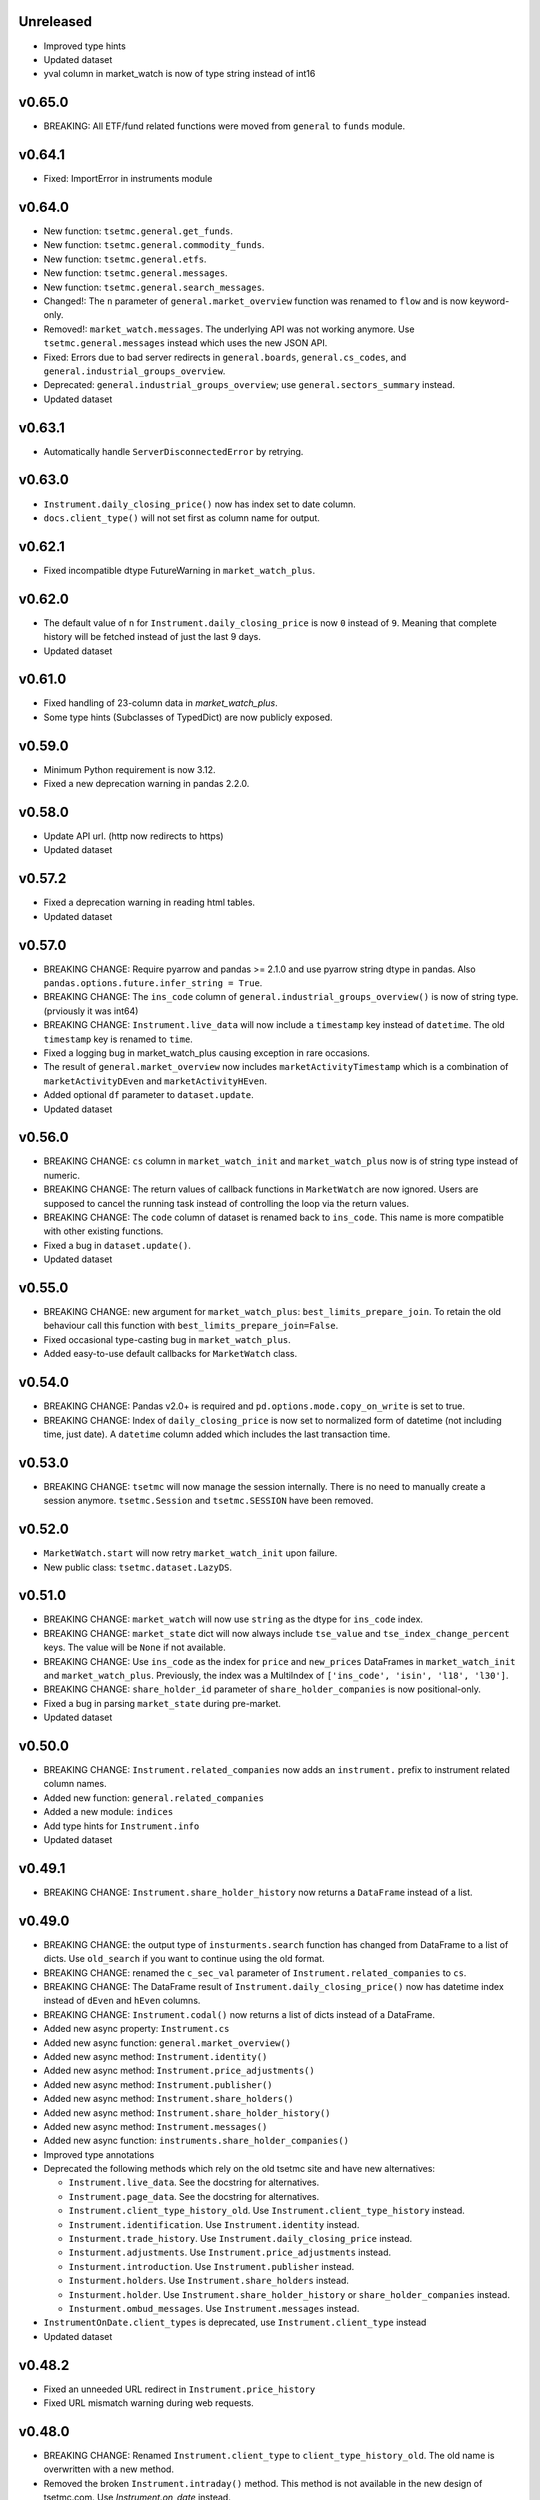 Unreleased
----------
* Improved type hints
* Updated dataset
* yval column in market_watch is now of type string instead of int16

v0.65.0
-------
* BREAKING: All ETF/fund related functions were moved from ``general`` to ``funds`` module.

v0.64.1
-------
* Fixed: ImportError in instruments module

v0.64.0
-------
* New function: ``tsetmc.general.get_funds``.
* New function: ``tsetmc.general.commodity_funds``.
* New function: ``tsetmc.general.etfs``.
* New function: ``tsetmc.general.messages``.
* New function: ``tsetmc.general.search_messages``.
* Changed!: The ``n`` parameter of ``general.market_overview`` function was renamed to ``flow`` and is now keyword-only.
* Removed!: ``market_watch.messages``. The underlying API was not working anymore. Use ``tsetmc.general.messages`` instead which uses the new JSON API.
* Fixed: Errors due to bad server redirects in ``general.boards``, ``general.cs_codes``, and ``general.industrial_groups_overview``.
* Deprecated: ``general.industrial_groups_overview``; use ``general.sectors_summary`` instead.
* Updated dataset

v0.63.1
-------
* Automatically handle ``ServerDisconnectedError`` by retrying.

v0.63.0
-------
* ``Instrument.daily_closing_price()`` now has index set to date column.
* ``docs.client_type()`` will not set first as column name for output.

v0.62.1
-------
* Fixed incompatible dtype FutureWarning in  ``market_watch_plus``.

v0.62.0
-------
* The default value of ``n`` for ``Instrument.daily_closing_price`` is now ``0`` instead of ``9``. Meaning that complete history will be fetched instead of just the last 9 days.
* Updated dataset

v0.61.0
-------
* Fixed handling of 23-column data in `market_watch_plus`.
* Some type hints (Subclasses of TypedDict) are now publicly exposed.

v0.59.0
-------
* Minimum Python requirement is now 3.12.
* Fixed a new deprecation warning in pandas 2.2.0.

v0.58.0
-------
* Update API url. (http now redirects to https)
* Updated dataset

v0.57.2
-------
* Fixed a deprecation warning in reading html tables.
* Updated dataset

v0.57.0
-------
* BREAKING CHANGE: Require pyarrow and pandas >= 2.1.0 and use pyarrow string dtype in pandas. Also ``pandas.options.future.infer_string = True``.
* BREAKING CHANGE: The ``ins_code`` column of ``general.industrial_groups_overview()`` is now of string type. (prviously it was int64)
* BREAKING CHANGE: ``Instrument.live_data`` will now include a ``timestamp`` key instead of ``datetime``. The old ``timestamp`` key is renamed to ``time``.
* Fixed a logging bug in market_watch_plus causing exception in rare occasions.
* The result of ``general.market_overview`` now includes ``marketActivityTimestamp`` which is a combination of ``marketActivityDEven`` and ``marketActivityHEven``.
* Added optional ``df`` parameter to ``dataset.update``.
* Updated dataset

v0.56.0
-------
* BREAKING CHANGE: ``cs`` column in ``market_watch_init`` and ``market_watch_plus`` now is of string type instead of numeric.
* BREAKING CHANGE: The return values of callback functions in ``MarketWatch`` are now ignored. Users are supposed to cancel the running task instead of controlling the loop via the return values.
* BREAKING CHANGE: The ``code`` column of dataset is renamed back to ``ins_code``. This name is more compatible with other existing functions.
* Fixed a bug in ``dataset.update()``.
* Updated dataset

v0.55.0
-------
* BREAKING CHANGE: new argument for ``market_watch_plus``: ``best_limits_prepare_join``. To retain the old behaviour call this function with ``best_limits_prepare_join=False``.
* Fixed occasional type-casting bug in ``market_watch_plus``.
* Added easy-to-use default callbacks for ``MarketWatch`` class.

v0.54.0
-------
* BREAKING CHANGE: Pandas v2.0+ is required and ``pd.options.mode.copy_on_write`` is set to true.
* BREAKING CHANGE: Index of ``daily_closing_price`` is now set to normalized form of datetime (not including time, just date). A ``datetime`` column added which includes the last transaction time.

v0.53.0
-------
* BREAKING CHANGE: ``tsetmc`` will now manage the session internally. There is no need to manually create a session anymore. ``tsetmc.Session`` and ``tsetmc.SESSION`` have been removed.

v0.52.0
-------
* ``MarketWatch.start`` will now retry ``market_watch_init`` upon failure.
* New public class: ``tsetmc.dataset.LazyDS``.


v0.51.0
-------
* BREAKING CHANGE: ``market_watch`` will now use ``string`` as the dtype for ``ins_code`` index.
* BREAKING CHANGE: ``market_state`` dict will now always include ``tse_value`` and ``tse_index_change_percent`` keys. The value will be ``None`` if not available.
* BREAKING CHANGE: Use ``ins_code`` as the index for ``price`` and ``new_prices`` DataFrames in ``market_watch_init`` and ``market_watch_plus``. Previously, the index was a MultiIndex of ``['ins_code', 'isin', 'l18', 'l30']``.
* BREAKING CHANGE: ``share_holder_id`` parameter of ``share_holder_companies`` is now positional-only.
* Fixed a bug in parsing ``market_state`` during pre-market.
* Updated dataset

v0.50.0
-------
* BREAKING CHANGE: ``Instrument.related_companies`` now adds an ``instrument.`` prefix to instrument related column names.
* Added new function: ``general.related_companies``
* Added a new module: ``indices``
* Add type hints for ``Instrument.info``
* Updated dataset

v0.49.1
-------
* BREAKING CHANGE: ``Instrument.share_holder_history`` now returns a ``DataFrame`` instead of a list.

v0.49.0
-------
* BREAKING CHANGE: the output type of ``insturments.search`` function has changed from DataFrame to a list of dicts. Use ``old_search`` if you want to continue using the old format.
* BREAKING CHANGE: renamed the ``c_sec_val`` parameter of ``Instrument.related_companies`` to ``cs``.
* BREAKING CHANGE: The DataFrame result of ``Instrument.daily_closing_price()`` now has datetime index instead of ``dEven`` and ``hEven`` columns.
* BREAKING CHANGE: ``Instrument.codal()`` now returns a list of dicts instead of a DataFrame.
* Added new async property: ``Instrument.cs``
* Added new async function: ``general.market_overview()``
* Added new async method: ``Instrument.identity()``
* Added new async method: ``Instrument.price_adjustments()``
* Added new async method: ``Instrument.publisher()``
* Added new async method: ``Instrument.share_holders()``
* Added new async method: ``Instrument.share_holder_history()``
* Added new async method: ``Instrument.messages()``
* Added new async function: ``instruments.share_holder_companies()``
* Improved type annotations
* Deprecated the following methods which rely on the old tsetmc site and have new alternatives:

  * ``Instrument.live_data``. See the docstring for alternatives.
  * ``Instrument.page_data``. See the docstring for alternatives.
  * ``Instrument.client_type_history_old``. Use ``Instrument.client_type_history`` instead.
  * ``Instrument.identification``. Use ``Instrument.identity`` instead.
  * ``Insturment.trade_history``. Use ``Instrument.daily_closing_price`` instead.
  * ``Insturment.adjustments``. Use ``Instrument.price_adjustments`` instead.
  * ``Insturment.introduction``. Use ``Instrument.publisher`` instead.
  * ``Insturment.holders``. Use ``Instrument.share_holders`` instead.
  * ``Insturment.holder``. Use ``Instrument.share_holder_history`` or ``share_holder_companies`` instead.
  * ``Insturment.ombud_messages``. Use ``Instrument.messages`` instead.

* ``InstrumentOnDate.client_types`` is deprecated, use ``Instrument.client_type`` instead
* Updated dataset

v0.48.2
-------
* Fixed an unneeded URL redirect in ``Instrument.price_history``
* Fixed URL mismatch warning during web requests.

v0.48.0
-------
* BREAKING CHANGE: Renamed ``Instrument.client_type`` to ``client_type_history_old``. The old name is overwritten with a new method.
* Removed the broken ``Instrument.intraday()`` method. This method is not available in the new design of tsetmc.com. Use `Instrument.on_date` instead.
* Fixed ``market_watch_plus`` by allowing ``float64`` dtype on po and pd columns.
* Added the following methods to ``Instrument`` class:

  * ``info()``
  * ``trades()``
  * ``codal()``
  * ``daily_closing_price()``
  * ``closing_price_info()``
  * ``best_limits()``
  * ``client_type()``
  * ``etf()``
  * ``related_companies()``


v0.47.0
-------
* Added a quick fix for the new design of tsetmc.com by using `old.tsetmc.com` domain. Some modules are still failing in tests and should wait for the next released.
* Avoid unsigned data-types in returned values. This should help with some overflow bugs when user is not careful.
* Updated dataset

v0.46.0
-------
* Increased default socket timeouts to 30s
* Fixed ``market_map_data`` (the result has changed due to tsetmc API changes)
* Updated dataset

v0.45.1
-------
* Fixed some deprecation warning during update
* Updated dataset

v0.45.0
-------
* Fixed market_watch issue with newly defined columns
* Fixed some deprecation/future warnings
* Increased default timeout from 5 to 10 seconds
* Updated dataset

v0.44.0
-------
* Breaking: renamed the database module to dataset
* feat(_parse_price_info): handle invalid nav_datetime

v0.43.2
-------
* fixed: Use fake user-agent for API requests due to a new restriction from server.

v0.43.1
-------
* fixed a bug in ``Instrument.live_data``

v0.43.0
-------
* feat!: removed the 1-connection-per-host limit. However, users should note that ``InstrumentOnDate`` (``Instrument.on_date``) methods are rate-limited and avoid making simultaneous calls.
* feat(docs): a new (and incomplete) module to fetch parsed documentation data

v0.42.0
-------
* feat(Instrument.__hash__): handle ``numpy.int64`` ``Instrument.code``
* fix(Session): Do not inherit from ``aiohttp.ClientSession`` (deprecated by aiohttp).
* feat(Session): use TCPConnector(limit_per_host=1, keepalive_timeout=120.)

v0.41.0
-------
* feat(Instrument.trade_history): add new param: ``all_=False``
* feat(Instrument.client_type_history): new method
* feat(Instrument.on_date): new method returning an ``InstrumentOnDate`` object which has the following methods:

  * ``closing_price``
  * ``closing_price_history``
  * ``states``
  * ``client_types``
  * ``holders``
  * ``best_limits``
  * ``trades``
  * ``static_thresholds``
  * ``data``

v0.40.0
-------
* BREAKING CHANGE: Make the framework async.
* feat(general.top_industry_groups): new method
* fixed: type annotation of ``Instrument.live_data``

v0.39.0
-------
* feat(Instrument.dps_history): new method
* feat!: migrate from urllib3 to httpx

v0.38.0
-------
* feat(Instrument.holders)!: use english column names and numerize the `change` column
* feat!: migrate from requests to urllib3
* fix(live_data)!: handle empty string in market state
* fix(major_holders_activity): handle empty-valued cells

v0.37.0
-------
* Fixed ``market_watch.status_changes``.

v0.36.0
-------
* feat(setup.cfg)!: require pandas 1.4.0+
* feat(market_watch.ombud_messages)!: make all params keyword-only
* feat(market_watch.ombud_messages): new params: ``containing`` and ``sh_date``
* feat(database)!: cs 69 and flow 3 were removed from offline database
* feat(Instrument): add ``introduction`` method
* feat(Instrument): add ``ombud_messages`` method
* feat(general): new module containing the following functions:

  * ``boards``
  * ``cs_codes``
  * ``industrial_groups``
  * ``market_map_data``
  * ``major_holders_activity``

* fix(setup.cfg)!: ``beautifulsoup4`` and ``lxml`` are now required as dependencies
* fix(ombud_messages)!: return empty DataFrame for empty result set
